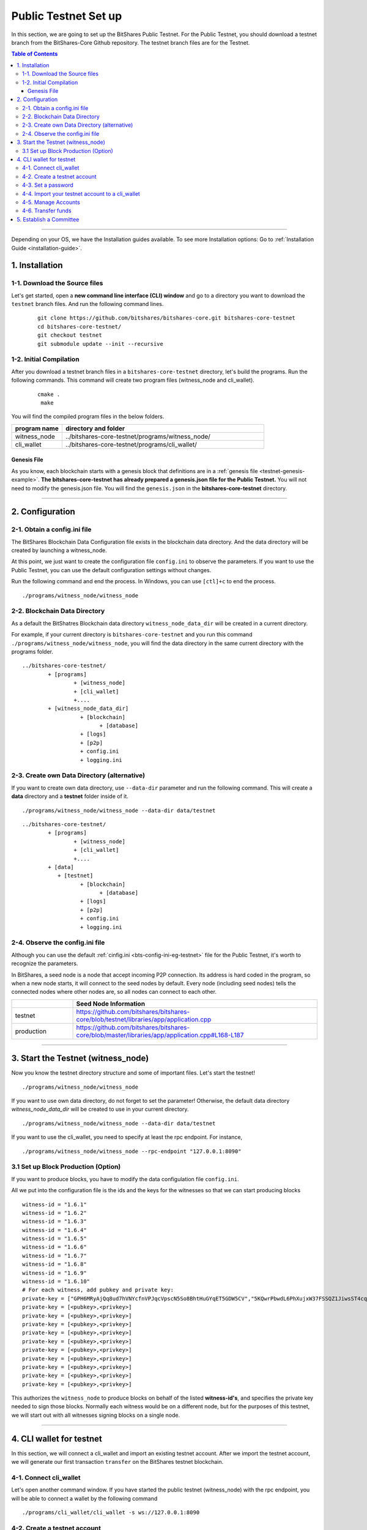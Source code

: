 
.. _public-testnet-guide:

************************
Public Testnet Set up
************************

In this section, we are going to set up the BitShares Public Testnet. For the Public Testnet, you should download a testnet branch from the BitShares-Core Github repository. The testnet branch files are for the Testnet. 


.. contents:: Table of Contents
   :local:
   
-------


Depending on your OS, we have the Installation guides available. To see more Installation options: Go to :ref:`Installation Guide <installation-guide>`.


1. Installation
----------------------

1-1. Download the Source files
^^^^^^^^^^^^^^^^^^^^^^^^^^^^^^^^

Let's get started, open a **new command line interface (CLI) window** and go to a directory you want to download the ``testnet`` branch files. And run the following command lines. 

 ::
 
    git clone https://github.com/bitshares/bitshares-core.git bitshares-core-testnet
    cd bitshares-core-testnet/
    git checkout testnet
    git submodule update --init --recursive


1-2. Initial Compilation
^^^^^^^^^^^^^^^^^^^^^^^^^^^^^^^^^^^^^

After you download a testnet branch files in a ``bitshares-core-testnet`` directory, let's build the programs. Run the following commands. This command will create two program files (witness_node and cli_wallet). 

 ::

   cmake .
    make

You will find the compiled program files in the below folders. 

.. list-table::
   :widths: 20 80
   :header-rows: 1
   
   * - program name
     - directory and folder
   * - witness_node 
     - ../bitshares-core-testnet/programs/witness_node/
   * - cli_wallet 
     - ../bitshares-core-testnet/programs/cli_wallet/

	 

Genesis File
~~~~~~~~~~~~~~~~

As you know, each blockchain starts with a genesis block that definitions are in a :ref:`genesis file <testnet-genesis-example>`. **The bitshares-core-testnet has already prepared a genesis.json file for the Public Testnet.**  You will not need to modify the genesis.json file. You will find the ``genesis.json`` in the **bitshares-core-testnet** directory.


--------------

2. Configuration
----------------------------------------------------

2-1. Obtain a config.ini file
^^^^^^^^^^^^^^^^^^^^^^^^^^^^^^^

The BitShares Blockchain Data Configuration file exists in the blockchain data directory. And the data directory will be created by launching a witness_node. 

At this point, we just want to create the configuration file ``config.ini`` to observe the parameters. If you want to use the Public Testnet, you can use the default configuration settings without changes.

Run the following command and end the process. In Windows, you can use ``[ctl]+c`` to end the process.

:: 
   
   ./programs/witness_node/witness_node
   
   
2-2. Blockchain Data Directory
^^^^^^^^^^^^^^^^^^^^^^^^^^^^^^^^^

As a default the BitShatres Blockchain data directory ``witness_node_data_dir`` will be created in a current directory.

For example, if your current directory is ``bitshares-core-testnet`` and you run this command ``./programs/witness_node/witness_node``, you will find the data directory in the same current directory with the programs folder.

::

	../bitshares-core-testnet/
		+ [programs]
			+ [witness_node]
			+ [cli_wallet]
			+....
		+ [witness_node_data_dir]
			  + [blockchain]
				+ [database]
			  + [logs]
			  + [p2p]
			  + config.ini
			  + logging.ini

			  
2-3. Create own Data Directory (alternative)
^^^^^^^^^^^^^^^^^^^^^^^^^^^^^^^^^^^^^^^^^^^^^^

If you want to create own data directory, use ``--data-dir`` parameter and run the following command. This will create a **data** directory and a **testnet** folder inside of it.  

::

   ./programs/witness_node/witness_node --data-dir data/testnet

::

	../bitshares-core-testnet/
		+ [programs]
			+ [witness_node]
			+ [cli_wallet]
			+....
		+ [data]
		   + [testnet]
			  + [blockchain]
				+ [database]
			  + [logs]
			  + [p2p]
			  + config.ini
			  + logging.ini

			  
			  
			  
2-4. Observe the config.ini file
^^^^^^^^^^^^^^^^^^^^^^^^^^^^^^^^^^^^^^

Although you can use the default :ref:`cinfig.ini <bts-config-ini-eg-testnet>` file for the Public Testnet, it's worth to recognize the parameters. 

In BitShares, a seed node is a node that accept incoming P2P connection. Its address is hard coded in the program, so when a new node starts, it will connect to the seed nodes by default. Every node (including seed nodes) tells the connected nodes where other nodes are, so all nodes can connect to each other.

.. list-table::
   :widths: 20 80
   :header-rows: 1
   
   * - 
     - Seed Node Information
   * - testnet
     - https://github.com/bitshares/bitshares-core/blob/testnet/libraries/app/application.cpp
   * - production
     - https://github.com/bitshares/bitshares-core/blob/master/libraries/app/application.cpp#L168-L187	 

  
----------------


3. Start the Testnet (witness_node)
--------------------------------------

Now you know the testnet directory structure and some of important files. Let's start the testnet! 

::

   ./programs/witness_node/witness_node 
   
   
If you want to use own data directory, do not forget to set the parameter! Otherwise, the default data directory `witness_node_data_dir` will be created to use in your current directory. 
   
::
   
   ./programs/witness_node/witness_node --data-dir data/testnet


   
If you want to use the cli_wallet, you need to specify at least the rpc endpoint. For instance, 

::

    ./programs/witness_node/witness_node --rpc-endpoint "127.0.0.1:8090"

 
									  
3.1 Set up Block Production (Option)
^^^^^^^^^^^^^^^^^^^^^^^^^^^^^^^^^^^^^^

If you want to produce blocks, you have to modify the data configulation file ``config.ini``. 

All we put into the configuration file is the ids and the keys for the witnesses so that we can start producing blocks ::

    witness-id = "1.6.1"
    witness-id = "1.6.2"
    witness-id = "1.6.3"
    witness-id = "1.6.4"
    witness-id = "1.6.5"
    witness-id = "1.6.6"
    witness-id = "1.6.7"
    witness-id = "1.6.8"
    witness-id = "1.6.9"
    witness-id = "1.6.10"
    # For each witness, add pubkey and private key:
    private-key = ["GPH6MRyAjQq8ud7hVNYcfnVPJqcVpscN5So8BhtHuGYqET5GDW5CV","5KQwrPbwdL6PhXujxW37FSSQZ1JiwsST4cqQzDeyXtP79zkvFD3"]
    private-key = [<pubkey>,<privkey>]
    private-key = [<pubkey>,<privkey>]
    private-key = [<pubkey>,<privkey>]
    private-key = [<pubkey>,<privkey>]
    private-key = [<pubkey>,<privkey>]
    private-key = [<pubkey>,<privkey>]
    private-key = [<pubkey>,<privkey>]
    private-key = [<pubkey>,<privkey>]
    private-key = [<pubkey>,<privkey>]
    private-key = [<pubkey>,<privkey>]

This authorizes the ``witness_node`` to produce blocks on behalf of the listed **witness-id's**, and specifies the private key needed to sign those blocks.  Normally each witness would be on a different node, but for the purposes of this testnet, we will start out with all witnesses signing blocks on a single node.


---------------

4.  CLI wallet for testnet
----------------------------------------------------

In this section, we will connect a cli_wallet and import an existing testnet account. After we import the testnet account, we will generate our first transaction ``transfer`` on the BitShares testnet blockchain.


4-1. Connect cli_wallet
^^^^^^^^^^^^^^^^^^^^^^^^^^^^^

Let's open another command window. If you have started the public testnet (witness_node) with the rpc endpoint, you will be able to connect a wallet by the following command ::

    ./programs/cli_wallet/cli_wallet -s ws://127.0.0.1:8090

	
4-2. Create a testnet account 
^^^^^^^^^^^^^^^^^^^^^^^^^^^^^^^
(If you have your testnet accounts already, you can jump this section.)

We want to use a BitShares Public UI wallet for testnet(http://testnet.bitshares.eu/) to register new testnet account. The public UI wallet has been set the faucet (https://faucet.testnet.bitshares.eu/) already. The faucet will handle the registration fee for you.


  1) Go to the Public testnet UI wallet: (http://testnet.bitshares.eu/) to create new testnet account.
  2) If you see "Application initialization issues", try to select "Public Testnet Server (...)" from a FULL NODE API SERVER dropdown list. 
  3) Click a [CREATE ACCOUNT] button to register a new testnet account. 
  4) Save your password and Create an account.
  5) If the new account was created successfully, you will receive some asset TEST for the Public Testnet transactions.
  6) Go to a [Permissions] page and save your new UI wallet Active, Owner, and Memo key pairs (public key and private key).

In the next section, we are going to import the keys from new testnet account into your cli_wallet.
  
.. note:: **Faucet Role**: The faucet address is used to pay the registration fee for new users.


4-3. Set a password 
^^^^^^^^^^^^^^^^^^^^^^^

Let's start using the cli_wallet. If you are first time connecting the cli_wallet, you will find a ``set_password`` prompt. That means your CLI wallet has successfully connected to the testnet witness node.

We are going to set a password and unlock the cli_wallet. The password is used to encrypt the private keys in the wallet. In the below,`supersecret` is a password. You should cheese a better password. 

* ``set_password`` 

   >>> set_password supersecret

* ``unlock`` the wallet::

   >>> unlock supersecret


.. note:: If you have newly created testnet account, you have to make sure if your node has been synced completely. Otherwise, you will not be able to see the new account data. 

   
4-4. Import your testnet account to a cli_wallet
^^^^^^^^^^^^^^^^^^^^^^^^^^^^^^^^^^^^^^^^^^^^^^^^^	
	
The following command will import an account that exists in the BitShares testnet genesis. 

* ``import_key``::

    >>> import_key <name> "<wifkey>"

  - \<name\> is an account name owning the key
  - \<wifkey\> is a private key
	

In BitShares Blockchain, balances are contained in accounts. These balances can be claimed, with no fee.

* ``import_balance``::

    >>> import_balance <name> ["*"] true

After you imported your testnet account and balance, let's check if you imported them successfully.


* ``get_account <name>``
* ``list_my_accounts``
* ``list_account_balances <name>``


	
	
4-5. Manage Accounts
^^^^^^^^^^^^^^^^^^^^^

* ``upgrade_account``

 **Obtain Lifetime member (LTM) status**: Requires lifetime member (LTM) status to create an account. You can upgrade the account.::

    >>> upgrade_account faucet true

* ``register_account``::

    register_account <name> <owner-public_key> <active-public_key> <registrar_account> <referrer_account> <referrer_percent> <broadcast>

 This command allows you to register an account using only a **public key**. 

 **example**::

    >>> register_account alpha GPH4zSJHx7D84T1j6HQ7keXWdtabBBWJxvfJw72XmEyqmgdoo1njF GPH4zSJHx7D84T1j6HQ7keXWdtabBBWJxvfJw72XmEyqmgdoo1njF faucet faucet 0 true

	
4-6. Transfer funds
^^^^^^^^^^^^^^^^^^^^^^^^^
We have a testnet account, let's try to send the testnet asset TEST from `faucet` to `alpha`. You can use the following command ::  	
	
    >>> transfer faucet alpha 1000 TEST "here is the cash" true


.. Note::
   The ``get_private_key`` command allows us to obtain the **private key** corresponding to the block signing key.::

      >>> get_private_key GPH6viEhYCQr8xKP3Vj8wfHh6WfZeJK7H9uhLPDYWLGCRSj5kHQZM

----------

5. Establish a Committee
----------------------------------------------------


Our network, of course, needs a committee. We need to initially create new accounts and let them apply as committee member.

5.1 Creating members

* ``create_account_with_brain_key``

::

    create_account_with_brain_key com0 com0 faucet faucet true
    create_account_with_brain_key com1 com1 faucet faucet true
    create_account_with_brain_key com2 com2 faucet faucet true
    create_account_with_brain_key com3 com3 faucet faucet true
    create_account_with_brain_key com4 com4 faucet faucet true
    create_account_with_brain_key com5 com5 faucet faucet true
    create_account_with_brain_key com6 com6 faucet faucet true

5.2 Upgrading members

Since only lifetime members can be committee members, we need to fund these accounts ``transfer``  and upgrade ``upgrade_account`` them accordingly:

::

    transfer faucet com0 100000 CORE "some cash" true
    transfer faucet com1 100000 CORE "some cash" true
    transfer faucet com2 100000 CORE "some cash" true
    transfer faucet com3 100000 CORE "some cash" true
    transfer faucet com4 100000 CORE "some cash" true
    transfer faucet com5 100000 CORE "some cash" true
    transfer faucet com6 100000 CORE "some cash" true
    upgrade_account com0 true
    upgrade_account com1 true
    upgrade_account com2 true
    upgrade_account com3 true
    upgrade_account com4 true
    upgrade_account com5 true
    upgrade_account com6 true

5.3 Registering as committee member

We can apply for committee with create_committee_member:

* ``create_committee_member``

 ::

    create_committee_member com0 "" true
    create_committee_member com1 "" true
    create_committee_member com2 "" true
    create_committee_member com3 "" true
    create_committee_member com4 "" true
    create_committee_member com5 "" true
    create_committee_member com6 "" true


5.4 Voting with faucet account

All we need to do know is vote for our own committee members:

* ``vote_for_committee_member``

::

    vote_for_committee_member faucet com0 true true
    vote_for_committee_member faucet com1 true true
    vote_for_committee_member faucet com2 true true
    vote_for_committee_member faucet com3 true true
    vote_for_committee_member faucet com4 true true
    vote_for_committee_member faucet com5 true true
    vote_for_committee_member faucet com6 true true

-------------
	


|

|
